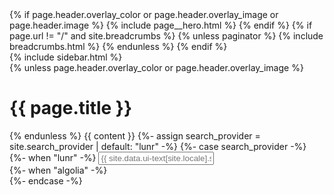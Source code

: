 #+STARTUP: showall
#+OPTIONS: toc:nil
#+begin_src yaml :exports results :results value html
---
layout: default
---
#+end_src
#+results:

#+BEGIN_EXPORT html
{% if page.header.overlay_color or page.header.overlay_image or page.header.image %}
  {% include page__hero.html %}
{% endif %}

{% if page.url != "/" and site.breadcrumbs %}
  {% unless paginator %}
    {% include breadcrumbs.html %}
  {% endunless %}
{% endif %}

<div id="main" role="main">
  {% include sidebar.html %}

  <div class="archive">
    {% unless page.header.overlay_color or page.header.overlay_image %}
      <h1 class="page__title">{{ page.title }}</h1>
    {% endunless %}

    {{ content }}

    {%- assign search_provider = site.search_provider | default: "lunr" -%}
    {%- case search_provider -%}
      {%- when "lunr" -%}
        <input type="text" id="search" class="search-input" tabindex="-1" placeholder="{{ site.data.ui-text[site.locale].search_placeholder_text | default: 'Enter your search term...' }}" />
        <div id="results" class="results"></div>
      {%- when "algolia" -%}
        <div class="search-searchbar"></div>
        <div class="search-hits"></div>
    {%- endcase -%}
  </div>
</div>
#+END_EXPORT
